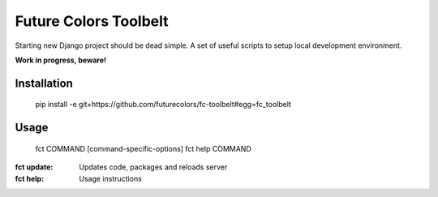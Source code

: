 Future Colors Toolbelt
======================

Starting new Django project should be dead simple.
A set of useful scripts to setup local development environment.

**Work in progress, beware!**

Installation
------------

    pip install -e git+https://github.com/futurecolors/fc-toolbelt#egg=fc_toolbelt

Usage
-----

    fct COMMAND [command-specific-options]
    fct help COMMAND

:fct update:     Updates code, packages and reloads server
:fct help:       Usage instructions

